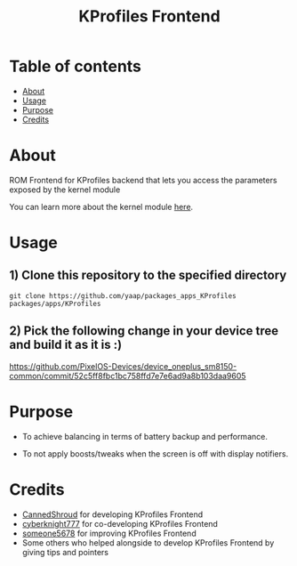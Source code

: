 #+TITLE: KProfiles Frontend

* Table of contents
:PROPERTIES:
:TOC:
:END:
:CONTENTS:
- [[#about][About]]
- [[#usage][Usage]]
- [[#purpose][Purpose]]
- [[#credits][Credits]]
:END:

* About

ROM Frontend for KProfiles backend that lets you access the parameters exposed by the kernel module

You can learn more about the kernel module [[https://github.com/dakkshesh07/Kprofiles][here]].

* Usage

** 1) Clone this repository to the specified directory

#+BEGIN_SRC shell
git clone https://github.com/yaap/packages_apps_KProfiles packages/apps/KProfiles 
#+END_SRC

** 2) Pick the following change in your device tree and build it as it is :)
https://github.com/PixelOS-Devices/device_oneplus_sm8150-common/commit/52c5ff8fbc1bc758ffd7e7e6ad9a8b103daa9605

* Purpose

+ To achieve balancing in terms of battery backup and performance.

+ To not apply boosts/tweaks when the screen is off with display notifiers.

#+END_SRC
* Credits

+ [[https://t.me/CannedShroud][CannedShroud]] for developing KProfiles Frontend
+ [[https://t.me/cyberknight777][cyberknight777]] for co-developing KProfiles Frontend
+ [[https://t.me/someone5678_1375][someone5678]] for improving KProfiles Frontend
+ Some others who helped alongside to develop KProfiles Frontend by giving tips and pointers
